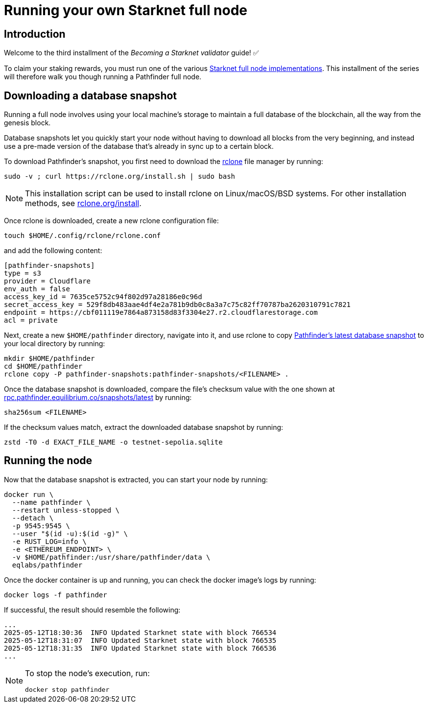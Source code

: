 = Running your own Starknet full node

== Introduction

Welcome to the third installment of the _Becoming a Starknet validator_ guide! ✅

To claim your staking rewards, you must run one of the various xref:ecosystem:fullnodes-rpc-providers.adoc#full_nodes[Starknet full node implementations]. This installment of the series will therefore walk you though running a Pathfinder full node.

== Downloading a database snapshot

Running a full node involves using your local machine's storage to maintain a full database of the blockchain, all the way from the genesis block.

Database snapshots let you quickly start your node without having to download all blocks from the very beginning, and instead use a pre-made version of the database that's already in sync up to a certain block.

To download Pathfinder's snapshot, you first need to download the https://rclone.org/[rclone^] file manager by running:

[source,terminal]
----
sudo -v ; curl https://rclone.org/install.sh | sudo bash
----

[NOTE]
====
This installation script can be used to install rclone on Linux/macOS/BSD systems. For other installation methods, see https://rclone.org/install/[rclone.org/install^].
====

Once rclone is downloaded, create a new rclone configuration file: 

[source,terminal]
----
touch $HOME/.config/rclone/rclone.conf
----

and add the following content:

[source,terminal]
----
[pathfinder-snapshots]
type = s3
provider = Cloudflare
env_auth = false
access_key_id = 7635ce5752c94f802d97a28186e0c96d
secret_access_key = 529f8db483aae4df4e2a781b9db0c8a3a7c75c82ff70787ba2620310791c7821
endpoint = https://cbf011119e7864a873158d83f3304e27.r2.cloudflarestorage.com
acl = private
----

Next, create a new `$HOME/pathfinder` directory, navigate into it, and use rclone to copy https://rpc.pathfinder.equilibrium.co/snapshots/latest[Pathfinder's latest database snapshot^] to your local directory by running:

[source,terminal]
----
mkdir $HOME/pathfinder
cd $HOME/pathfinder
rclone copy -P pathfinder-snapshots:pathfinder-snapshots/<FILENAME> . 
----

Once the database snapshot is downloaded, compare the file's checksum value with the one shown at https://rpc.pathfinder.equilibrium.co/snapshots/latest[rpc.pathfinder.equilibrium.co/snapshots/latest^] by running:

[source,terminal]
----
sha256sum <FILENAME> 
----

If the checksum values match, extract the downloaded database snapshot by running:

[source,terminal]
----
zstd -T0 -d EXACT_FILE_NAME -o testnet-sepolia.sqlite
----

== Running the node

Now that the database snapshot is extracted, you can start your node by running:

[source,terminal]
----
docker run \
  --name pathfinder \
  --restart unless-stopped \
  --detach \
  -p 9545:9545 \
  --user "$(id -u):$(id -g)" \
  -e RUST_LOG=info \
  -e <ETHEREUM_ENDPOINT> \
  -v $HOME/pathfinder:/usr/share/pathfinder/data \
  eqlabs/pathfinder
----

Once the docker container is up and running, you can check the docker image's logs by running: 

[source,terminal]
---- 
docker logs -f pathfinder
---- 

If successful, the result should resemble the following:

[source,terminal]
---- 
...
2025-05-12T18:30:36  INFO Updated Starknet state with block 766534
2025-05-12T18:31:07  INFO Updated Starknet state with block 766535
2025-05-12T18:31:35  INFO Updated Starknet state with block 766536
...
---- 

[NOTE]
====
To stop the node's execution, run:

[source,terminal]
----
docker stop pathfinder
----
====

// == Next step

// Congratulations, you are now running your own Starknet Sepolia node! However, your node is not a validator yet. We will get there eventually. 

// Next, we will be interacting with the staking contract to stake our STRK tokens and assigning our operation and reward addresses. Let's jump in! 